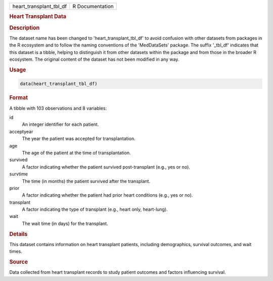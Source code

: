 .. container::

   .. container::

      ======================= ===============
      heart_transplant_tbl_df R Documentation
      ======================= ===============

      .. rubric:: Heart Transplant Data
         :name: heart-transplant-data

      .. rubric:: Description
         :name: description

      The dataset name has been changed to 'heart_transplant_tbl_df' to
      avoid confusion with other datasets from packages in the R
      ecosystem and to follow the naming conventions of the
      'MedDataSets' package. The suffix '\_tbl_df' indicates that this
      dataset is a tibble, helping to distinguish it from other datasets
      within the package and from those in the broader R ecosystem. The
      original content of the dataset has not been modified in any way.

      .. rubric:: Usage
         :name: usage

      .. code:: R

         data(heart_transplant_tbl_df)

      .. rubric:: Format
         :name: format

      A tibble with 103 observations and 8 variables:

      id
         An integer identifier for each patient.

      acceptyear
         The year the patient was accepted for transplantation.

      age
         The age of the patient at the time of transplantation.

      survived
         A factor indicating whether the patient survived
         post-transplant (e.g., yes or no).

      survtime
         The time (in months) the patient survived after the transplant.

      prior
         A factor indicating whether the patient had prior heart
         conditions (e.g., yes or no).

      transplant
         A factor indicating the type of transplant (e.g., heart only,
         heart-lung).

      wait
         The wait time (in days) for the transplant.

      .. rubric:: Details
         :name: details

      This dataset contains information on heart transplant patients,
      including demographics, survival outcomes, and wait times.

      .. rubric:: Source
         :name: source

      Data collected from heart transplant records to study patient
      outcomes and factors influencing survival.
